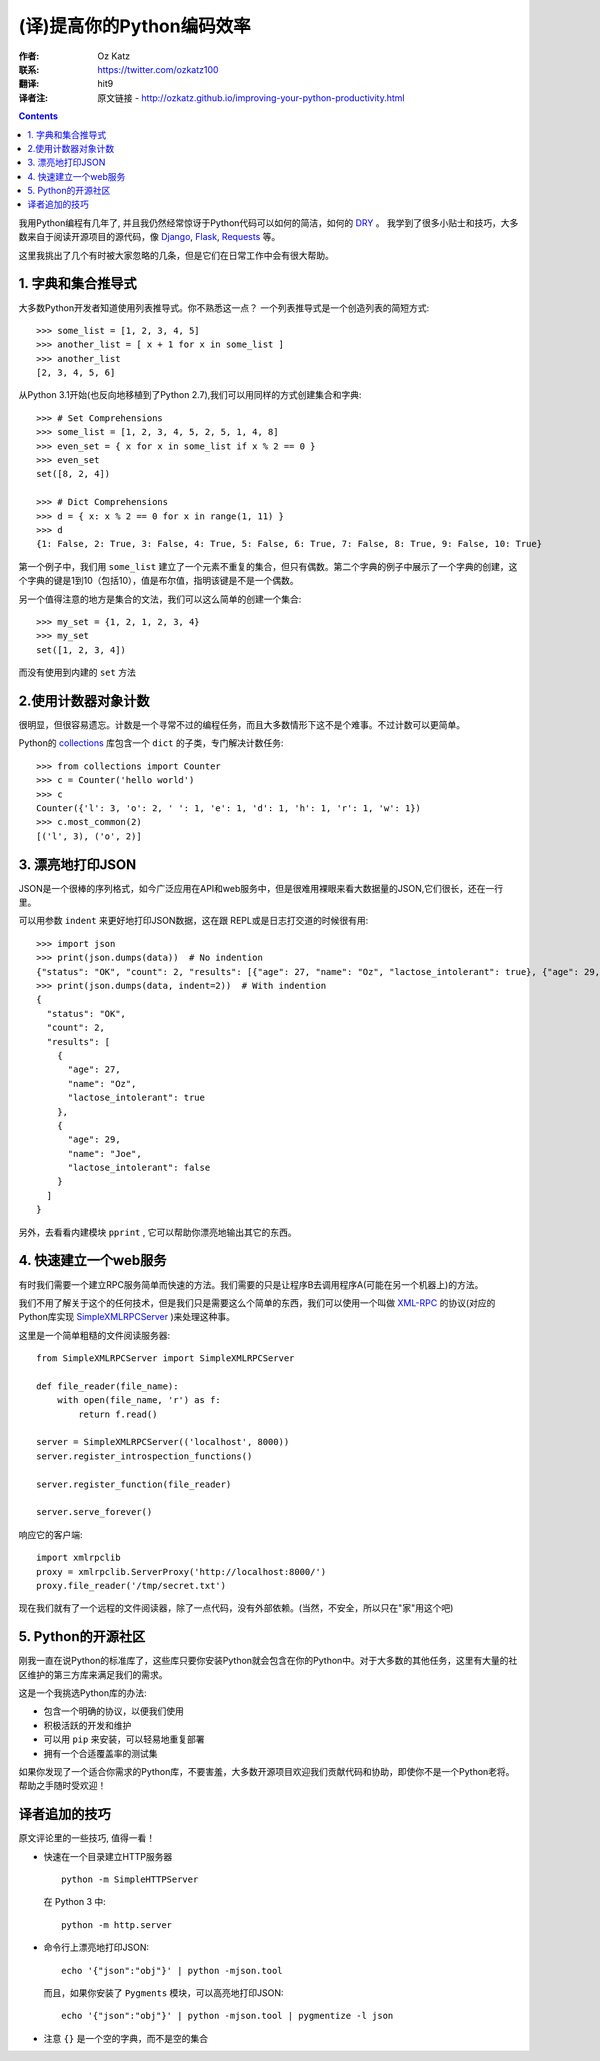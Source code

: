 ==========================
(译)提高你的Python编码效率
==========================

:作者: Oz Katz

:联系: https://twitter.com/ozkatz100

:翻译: hit9

:译者注:  原文链接 - http://ozkatz.github.io/improving-your-python-productivity.html

.. Contents::

我用Python编程有几年了, 并且我仍然经常惊讶于Python代码可以如何的简洁，如何的 DRY_ 。 我学到了很多小贴士和技巧，大多数来自于阅读开源项目的源代码，像 Django_, Flask_, Requests_ 等。

.. _DRY: http://en.wikipedia.org/wiki/Don't_repeat_yourself
.. _Django: https://www.djangoproject.com/
.. _Flask: http://flask.pocoo.org/
.. _Requests: http://docs.python-requests.org/en/latest/

这里我挑出了几个有时被大家忽略的几条，但是它们在日常工作中会有很大帮助。

1. 字典和集合推导式
-------------------

大多数Python开发者知道使用列表推导式。你不熟悉这一点？ 一个列表推导式是一个创造列表的简短方式::

    >>> some_list = [1, 2, 3, 4, 5]
    >>> another_list = [ x + 1 for x in some_list ]
    >>> another_list
    [2, 3, 4, 5, 6]

从Python 3.1开始(也反向地移植到了Python 2.7),我们可以用同样的方式创建集合和字典::

    >>> # Set Comprehensions
    >>> some_list = [1, 2, 3, 4, 5, 2, 5, 1, 4, 8]
    >>> even_set = { x for x in some_list if x % 2 == 0 }
    >>> even_set
    set([8, 2, 4])

    >>> # Dict Comprehensions
    >>> d = { x: x % 2 == 0 for x in range(1, 11) }
    >>> d
    {1: False, 2: True, 3: False, 4: True, 5: False, 6: True, 7: False, 8: True, 9: False, 10: True}


第一个例子中，我们用 ``some_list`` 建立了一个元素不重复的集合，但只有偶数。第二个字典的例子中展示了一个字典的创建，这个字典的键是1到10（包括10），值是布尔值，指明该键是不是一个偶数。

另一个值得注意的地方是集合的文法，我们可以这么简单的创建一个集合::

    >>> my_set = {1, 2, 1, 2, 3, 4}
    >>> my_set
    set([1, 2, 3, 4])

而没有使用到内建的 ``set`` 方法

2.使用计数器对象计数
--------------------

很明显，但很容易遗忘。计数是一个寻常不过的编程任务，而且大多数情形下这不是个难事。不过计数可以更简单。

Python的 collections_ 库包含一个 ``dict`` 的子类，专门解决计数任务::

    >>> from collections import Counter
    >>> c = Counter('hello world')
    >>> c
    Counter({'l': 3, 'o': 2, ' ': 1, 'e': 1, 'd': 1, 'h': 1, 'r': 1, 'w': 1})
    >>> c.most_common(2)
    [('l', 3), ('o', 2)]

.. _collections: http://docs.python.org/2/library/collections.html

3. 漂亮地打印JSON
------------------

JSON是一个很棒的序列格式，如今广泛应用在API和web服务中，但是很难用裸眼来看大数据量的JSON,它们很长，还在一行里。

可以用参数 ``indent`` 来更好地打印JSON数据，这在跟 REPL或是日志打交道的时候很有用::

    >>> import json
    >>> print(json.dumps(data))  # No indention
    {"status": "OK", "count": 2, "results": [{"age": 27, "name": "Oz", "lactose_intolerant": true}, {"age": 29, "name": "Joe", "lactose_intolerant": false}]}
    >>> print(json.dumps(data, indent=2))  # With indention
    {
      "status": "OK",
      "count": 2,
      "results": [
        {
          "age": 27,
          "name": "Oz",
          "lactose_intolerant": true
        },
        {
          "age": 29,
          "name": "Joe",
          "lactose_intolerant": false
        }
      ]
    }


另外，去看看内建模块 ``pprint`` , 它可以帮助你漂亮地输出其它的东西。

4. 快速建立一个web服务
-----------------------

有时我们需要一个建立RPC服务简单而快速的方法。我们需要的只是让程序B去调用程序A(可能在另一个机器上)的方法。

我们不用了解关于这个的任何技术，但是我们只是需要这么个简单的东西，我们可以使用一个叫做 XML-RPC_ 的协议(对应的Python库实现 SimpleXMLRPCServer_ )来处理这种事。

.. _XML-RPC: http://en.wikipedia.org/wiki/XML-RPC
.. _SimpleXMLRPCServer: http://docs.python.org/2/library/simplexmlrpcserver.html

这里是一个简单粗糙的文件阅读服务器::

    from SimpleXMLRPCServer import SimpleXMLRPCServer

    def file_reader(file_name):
        with open(file_name, 'r') as f:
            return f.read()

    server = SimpleXMLRPCServer(('localhost', 8000))
    server.register_introspection_functions()

    server.register_function(file_reader)

    server.serve_forever()

响应它的客户端::

    import xmlrpclib
    proxy = xmlrpclib.ServerProxy('http://localhost:8000/')
    proxy.file_reader('/tmp/secret.txt')

现在我们就有了一个远程的文件阅读器，除了一点代码，没有外部依赖。(当然，不安全，所以只在"家"用这个吧)

5. Python的开源社区
--------------------

刚我一直在说Python的标准库了，这些库只要你安装Python就会包含在你的Python中。对于大多数的其他任务，这里有大量的社区维护的第三方库来满足我们的需求。

这是一个我挑选Python库的办法:

- 包含一个明确的协议，以便我们使用

- 积极活跃的开发和维护

- 可以用 ``pip`` 来安装，可以轻易地重复部署

- 拥有一个合适覆盖率的测试集

如果你发现了一个适合你需求的Python库，不要害羞，大多数开源项目欢迎我们贡献代码和协助，即使你不是一个Python老将。帮助之手随时受欢迎！

译者追加的技巧
--------------

原文评论里的一些技巧, 值得一看！

- 快速在一个目录建立HTTP服务器
  ::

    python -m SimpleHTTPServer

  在 Python 3 中::

    python -m http.server

- 命令行上漂亮地打印JSON::

     echo '{"json":"obj"}' | python -mjson.tool

  而且，如果你安装了 ``Pygments`` 模块，可以高亮地打印JSON::

    echo '{"json":"obj"}' | python -mjson.tool | pygmentize -l json

- 注意 ``{}`` 是一个空的字典，而不是空的集合
